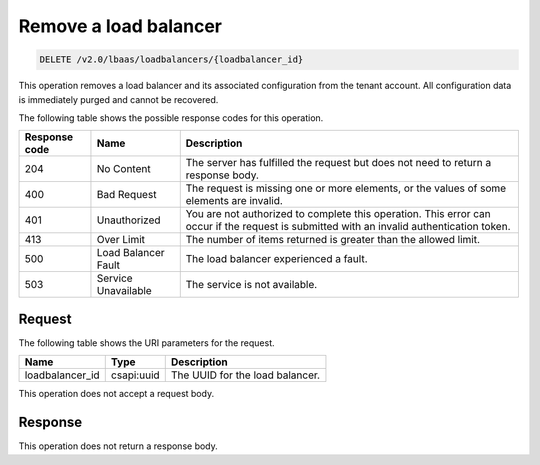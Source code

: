 .. _remove-load-balancer-v2:

Remove a load balancer
^^^^^^^^^^^^^^^^^^^^^^

.. code::

    DELETE /v2.0/lbaas/loadbalancers/{loadbalancer_id}


This operation removes a load balancer and its associated configuration
from the tenant account. All configuration data is immediately purged and
cannot be recovered.

The following table shows the possible response codes for this operation.

+---------+-----------------------+-------------------------------------------+
|Response | Name                  | Description                               |
|code     |                       |                                           |
+=========+=======================+===========================================+
| 204     | No Content            | The server has fulfilled the request but  |
|         |                       | does not need to return a response body.  |
+---------+-----------------------+-------------------------------------------+
| 400     | Bad Request           | The request is missing one or more        |
|         |                       | elements, or the values of some elements  |
|         |                       | are invalid.                              |
+---------+-----------------------+-------------------------------------------+
| 401     | Unauthorized          | You are not authorized to complete this   |
|         |                       | operation. This error can occur if the    |
|         |                       | request is submitted with an invalid      |
|         |                       | authentication token.                     |
+---------+-----------------------+-------------------------------------------+
| 413     | Over Limit            | The number of items returned is greater   |
|         |                       | than the allowed limit.                   |
+---------+-----------------------+-------------------------------------------+
| 500     | Load Balancer Fault   | The load balancer experienced a fault.    |
+---------+-----------------------+-------------------------------------------+
| 503     | Service Unavailable   | The service is not available.             |
+---------+-----------------------+-------------------------------------------+

Request
"""""""

The following table shows the URI parameters for the request.

+------------------+------------+---------------------------------------------+
|Name              |Type        |Description                                  |
+==================+============+=============================================+
|loadbalancer_id   |csapi:uuid  | The UUID for the load balancer.             |
+------------------+------------+---------------------------------------------+

This operation does not accept a request body.

Response
""""""""

This operation does not return a response body.
